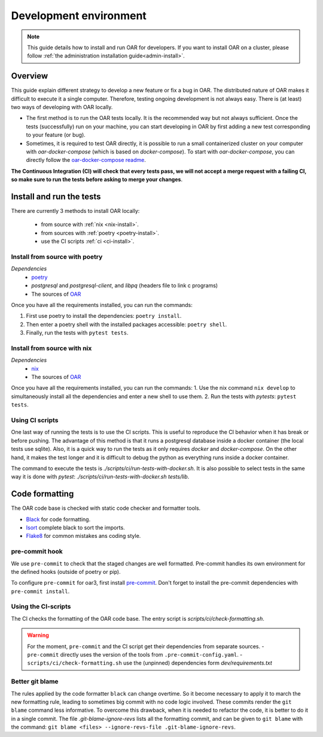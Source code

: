 .. _dev-install:

Development environment
=======================

.. note::

  This guide details how to install and run OAR for developers.
  If you want to install OAR on a cluster, please follow :ref:`the administration installation guide<admin-install>`.

Overview
--------

This guide explain different strategy to develop a new feature or fix a bug in OAR.
The distributed nature of OAR makes it difficult to execute it a single computer. Therefore, testing ongoing development is not always easy.
There is (at least) two ways of developing with OAR locally.

- The first method is to run the OAR tests locally. It is the recommended way but not always sufficient. Once the tests (successfully) run on your machine, you can start developing in OAR by first adding a new test corresponding to your feature (or bug).
- Sometimes, it is required to test OAR directly, it is possible to run a small containerized cluster on your computer with `oar-docker-compose` (which is based on `docker-compose`). To start with `oar-docker-compose`, you can directly follow the `oar-docker-compose readme <https://github.com/oar-team/oar-docker-compose>`_.

**The Continuous Integration (CI) will check that every tests pass, we will not accept a merge request with a failing CI, so make sure to run the tests before asking to merge your changes**.

Install and run the tests
-------------------------

There are currently 3 methods to install OAR locally:

  - from source with :ref:`nix <nix-install>`.
  - from sources with :ref:`poetry <poetry-install>`.
  - use the CI scripts :ref:`ci <ci-install>`.

.. _poetry-install:

Install from source with poetry
~~~~~~~~~~~~~~~~~~~~~~~~~~~~~~~

*Dependencies*
  - `poetry <https://python-poetry.org/docs/#installation>`_
  - `postgresql` and `postgresql-client`, and `libpq` (headers file to link c programs)
  - The sources of `OAR <https://github.com/oar-team/oar3>`_

Once you have all the requirements installed, you can run the commands:

1. First use poetry to install the dependencies: ``poetry install``.
2. Then enter a poetry shell with the installed packages accessible: ``poetry shell``.
3. Finally, run the tests with ``pytest tests``.


.. _nix-install:

Install from source with nix
~~~~~~~~~~~~~~~~~~~~~~~~~~~~

*Dependencies*
    - `nix <https://nixos.org/download.html>`_
    - The sources of `OAR <https://github.com/oar-team/oar3>`_

Once you have all the requirements installed, you can run the commands:
1. Use the nix command ``nix develop`` to simultaneously install all the dependencies and enter a new shell to use them.
2. Run the tests with `pytests`: ``pytest tests``.

.. _ci-install:


Using CI scripts
~~~~~~~~~~~~~~~~

One last way of running the tests is to use the CI scripts. This is useful to reproduce the CI behavior when it has break or before pushing.
The advantage of this method is that it runs a postgresql database inside a docker container (the local tests use sqlite).
Also, it is a quick way to run the tests as it only requires `docker` and `docker-compose`.
On the other hand, it makes the test longer and it is difficult to debug the python as everything runs inside a docker container.

The command to execute the tests is `./scripts/ci/run-tests-with-docker.sh`.
It is also possible to select tests in the same way it is done with `pytest`: `./scripts/ci/run-tests-with-docker.sh tests/lib`.

Code formatting
---------------

The OAR code base is checked with static code checker and formatter tools.

- `Black <https://black.readthedocs.io/en/stable/index.html>`_ for code formatting.
- `Isort <https://pycqa.github.io/isort/>`_ complete black to sort the imports.
- `Flake8 <https://flake8.pycqa.org/en/latest/>`_ for common mistakes ans coding style.

pre-commit hook
~~~~~~~~~~~~~~~

We use ``pre-commit`` to check that the staged changes are well formatted.
Pre-commit handles its own environment for the defined hooks (outside of poetry or pip).

To configure ``pre-commit`` for oar3, first install `pre-commit <https://pre-commit.com/>`_.
Don't forget to install the pre-commit dependencies with ``pre-commit install``.

Using the CI-scripts
~~~~~~~~~~~~~~~~~~~~

The CI checks the formatting of the OAR code base.
The entry script is `scripts/ci/check-formatting.sh`.

.. warning::
  For the moment, ``pre-commit`` and the CI script get their dependencies from separate sources.
  - ``pre-commit`` directly uses the version of the tools from ``.pre-commit-config.yaml``.
  - ``scripts/ci/check-formatting.sh`` use the (unpinned) dependencies form `dev/requirements.txt`


Better git blame
~~~~~~~~~~~~~~~~

The rules applied by the code formatter ``black`` can change overtime.
So it become necessary to apply it to march the new formatting rule, leading to sometimes big commit with no code logic involved.
These commits render the ``git blame`` command less informative. To overcome this drawback, when it is needed to refactor the code, it is better to do it in a single commit.
The file `.git-blame-ignore-revs` lists all the formatting commit, and can be given to ``git blame`` with the command: ``git blame <files> --ignore-revs-file .git-blame-ignore-revs``.

